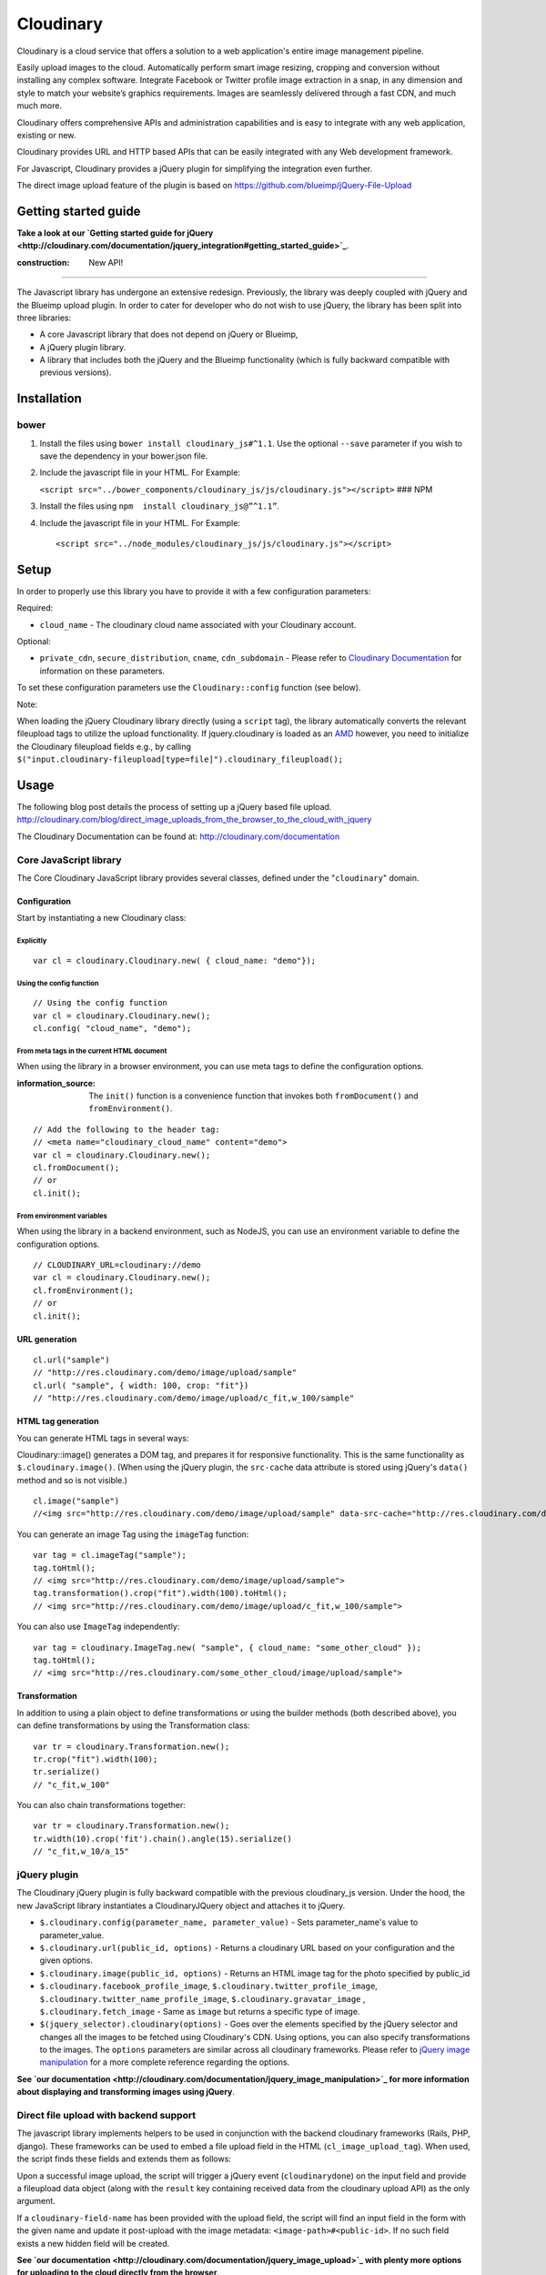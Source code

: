Cloudinary
==========

Cloudinary is a cloud service that offers a solution to a web application's entire image management pipeline.

Easily upload images to the cloud. Automatically perform smart image resizing, cropping and conversion without installing any complex software. Integrate Facebook or Twitter profile image extraction in a snap, in any dimension and style to match your website’s graphics requirements. Images are seamlessly delivered through a fast CDN, and much much more.

Cloudinary offers comprehensive APIs and administration capabilities and is easy to integrate with any web application, existing or new.

Cloudinary provides URL and HTTP based APIs that can be easily integrated with any Web development framework.

For Javascript, Cloudinary provides a jQuery plugin for simplifying the integration even further.

The direct image upload feature of the plugin is based on https://github.com/blueimp/jQuery-File-Upload

Getting started guide
---------------------

|image0| **Take a look at our `Getting started guide for jQuery <http://cloudinary.com/documentation/jquery_integration#getting_started_guide>`_**.

:construction: New API!
-----------------------

The Javascript library has undergone an extensive redesign. Previously, the library was deeply coupled with jQuery and the Blueimp upload plugin. In order to cater for developer who do not wish to use jQuery, the library has been split into three libraries:

-  A core Javascript library that does not depend on jQuery or Blueimp,
-  A jQuery plugin library.
-  A library that includes both the jQuery and the Blueimp functionality (which is fully backward compatible with previous versions).

Installation
------------

bower
~~~~~

1. Install the files using ``bower install cloudinary_js#^1.1``. Use the optional ``--save`` parameter if you wish to save the dependency in your bower.json file.
2. Include the javascript file in your HTML. For Example:

   ``<script src="../bower_components/cloudinary_js/js/cloudinary.js"></script>`` ### NPM
3. Install the files using ``npm  install cloudinary_js@”^1.1”``.
4. Include the javascript file in your HTML. For Example:

   ::

       <script src="../node_modules/cloudinary_js/js/cloudinary.js"></script>

Setup
-----

In order to properly use this library you have to provide it with a few configuration parameters:

Required:

-  ``cloud_name`` - The cloudinary cloud name associated with your Cloudinary account.

Optional:

-  ``private_cdn``, ``secure_distribution``, ``cname``, ``cdn_subdomain`` - Please refer to `Cloudinary Documentation <http://cloudinary.com/documentation/rails_additional_topics#configuration_options>`_ for information on these parameters.

To set these configuration parameters use the ``Cloudinary::config`` function (see below).

Note:

When loading the jQuery Cloudinary library directly (using a ``script`` tag), the library automatically converts the relevant fileupload tags to utilize the upload functionality. If jquery.cloudinary is loaded as an `AMD <https://github.com/amdjs/amdjs-api/blob/master/AMD.md>`_ however, you need to initialize the Cloudinary fileupload fields e.g., by calling ``$("input.cloudinary-fileupload[type=file]").cloudinary_fileupload();``

Usage
-----

The following blog post details the process of setting up a jQuery based file upload. http://cloudinary.com/blog/direct\_image\_uploads\_from\_the\_browser\_to\_the\_cloud\_with\_jquery

The Cloudinary Documentation can be found at: http://cloudinary.com/documentation

Core JavaScript library
~~~~~~~~~~~~~~~~~~~~~~~

The Core Cloudinary JavaScript library provides several classes, defined under the "``cloudinary``" domain.

Configuration
^^^^^^^^^^^^^

Start by instantiating a new Cloudinary class:

Explicitly
''''''''''

::

    var cl = cloudinary.Cloudinary.new( { cloud_name: "demo"});

Using the config function
'''''''''''''''''''''''''

::


    // Using the config function
    var cl = cloudinary.Cloudinary.new();
    cl.config( "cloud_name", "demo");

From meta tags in the current HTML document
'''''''''''''''''''''''''''''''''''''''''''

When using the library in a browser environment, you can use meta tags to define the configuration options.

:information\_source: The ``init()`` function is a convenience function that invokes both ``fromDocument()`` and ``fromEnvironment()``.

::

    // Add the following to the header tag:
    // <meta name="cloudinary_cloud_name" content="demo">
    var cl = cloudinary.Cloudinary.new();
    cl.fromDocument();
    // or
    cl.init();

From environment variables
''''''''''''''''''''''''''

When using the library in a backend environment, such as NodeJS, you can use an environment variable to define the configuration options.

::


    // CLOUDINARY_URL=cloudinary://demo
    var cl = cloudinary.Cloudinary.new();
    cl.fromEnvironment();
    // or
    cl.init();

URL generation
^^^^^^^^^^^^^^

::

    cl.url("sample")
    // "http://res.cloudinary.com/demo/image/upload/sample"
    cl.url( "sample", { width: 100, crop: "fit"})
    // "http://res.cloudinary.com/demo/image/upload/c_fit,w_100/sample"

HTML tag generation
^^^^^^^^^^^^^^^^^^^

You can generate HTML tags in several ways:

Cloudinary::image() generates a DOM tag, and prepares it for responsive functionality. This is the same functionality as ``$.cloudinary.image()``. (When using the jQuery plugin, the ``src-cache`` data attribute is stored using jQuery's ``data()`` method and so is not visible.)

::

    cl.image("sample")
    //<img src=​"http:​/​/​res.cloudinary.com/​demo/​image/​upload/​sample" data-src-cache=​"http:​/​/​res.cloudinary.com/​demo/​image/​upload/​sample">​

You can generate an image Tag using the ``imageTag`` function:

::

    var tag = cl.imageTag("sample");
    tag.toHtml();
    // <img src="http://res.cloudinary.com/demo/image/upload/sample">
    tag.transformation().crop("fit").width(100).toHtml();
    // <img src="http://res.cloudinary.com/demo/image/upload/c_fit,w_100/sample">

You can also use ``ImageTag`` independently:

::

    var tag = cloudinary.ImageTag.new( "sample", { cloud_name: "some_other_cloud" });
    tag.toHtml();
    // <img src="http://res.cloudinary.com/some_other_cloud/image/upload/sample">

Transformation
^^^^^^^^^^^^^^

In addition to using a plain object to define transformations or using the builder methods (both described above), you can define transformations by using the Transformation class:

::

    var tr = cloudinary.Transformation.new();
    tr.crop("fit").width(100);
    tr.serialize()
    // "c_fit,w_100"

You can also chain transformations together:

::

    var tr = cloudinary.Transformation.new();
    tr.width(10).crop('fit').chain().angle(15).serialize()
    // "c_fit,w_10/a_15"

jQuery plugin
~~~~~~~~~~~~~

The Cloudinary jQuery plugin is fully backward compatible with the previous cloudinary\_js version. Under the hood, the new JavaScript library instantiates a CloudinaryJQuery object and attaches it to jQuery.

-  ``$.cloudinary.config(parameter_name, parameter_value)`` - Sets parameter\_name's value to parameter\_value.
-  ``$.cloudinary.url(public_id, options)`` - Returns a cloudinary URL based on your configuration and the given options.
-  ``$.cloudinary.image(public_id, options)`` - Returns an HTML image tag for the photo specified by public\_id
-  ``$.cloudinary.facebook_profile_image``, ``$.cloudinary.twitter_profile_image``, ``$.cloudinary.twitter_name_profile_image``, ``$.cloudinary.gravatar_image`` , ``$.cloudinary.fetch_image`` - Same as ``image`` but returns a specific type of image.

-  ``$(jquery_selector).cloudinary(options)`` - Goes over the elements specified by the jQuery selector and changes all the images to be fetched using Cloudinary's CDN. Using options, you can also specify transformations to the images. The ``options`` parameters are similar across all cloudinary frameworks. Please refer to `jQuery image manipulation <http://cloudinary.com/documentation/jquery_image_manipulation>`_ for a more complete reference regarding the options.

|image1| **See `our documentation <http://cloudinary.com/documentation/jquery_image_manipulation>`_ for more information about displaying and transforming images using jQuery**.

Direct file upload with backend support
~~~~~~~~~~~~~~~~~~~~~~~~~~~~~~~~~~~~~~~

The javascript library implements helpers to be used in conjunction with the backend cloudinary frameworks (Rails, PHP, django). These frameworks can be used to embed a file upload field in the HTML (``cl_image_upload_tag``). When used, the script finds these fields and extends them as follows:

Upon a successful image upload, the script will trigger a jQuery event (``cloudinarydone``) on the input field and provide a fileupload data object (along with the ``result`` key containing received data from the cloudinary upload API) as the only argument.

If a ``cloudinary-field-name`` has been provided with the upload field, the script will find an input field in the form with the given name and update it post-upload with the image metadata: ``<image-path>#<public-id>``. If no such field exists a new hidden field will be created.

|image2| **See `our documentation <http://cloudinary.com/documentation/jquery_image_upload>`_ with plenty more options for uploading to the cloud directly from the browser**.

Client side image resizing before upload
----------------------------------------

See the File Processing Options in https://github.com/blueimp/jQuery-File-Upload/wiki/Options. Add the following javascript includes after the standard fileupload includes:

::

    js/load-image.min.js
    js/canvas-to-blob.min.js
    js/jquery.fileupload-process.js
    js/jquery.fileupload-image.js
    js/jquery.fileupload-validate.js

Also, add the following javascript:

::

    $(document).ready(function() {
      $('.cloudinary-fileupload').fileupload({
        disableImageResize: false,
        imageMaxWidth: 800,
        imageMaxHeight: 600,
        acceptFileTypes: /(\.|\/)(gif|jpe?g|png|bmp|ico)$/i,
        maxFileSize: 20000000, // 20MB
        loadImageMaxFileSize: 20000000 // default limit is 10MB
      });
    });

Angular Directives
------------------

Joshua Chaitin-Pollak contributed AngularJS directives for Cloudinary: Display and manipulate images and perform uploads from your Angular application.

The Angular module is currently maintained as a separate GitHub project:

https://github.com/cloudinary/cloudinary\_angular

Additional resources
--------------------

Additional resources are available at:

-  `Website <http://cloudinary.com>`_
-  `Documentation <http://cloudinary.com/documentation>`_
-  `Knowledge Base <http://support.cloudinary.com/forums>`_
-  `Documentation for jQuery integration <http://cloudinary.com/documentation/jquery_integration>`_
-  `jQuery image upload documentation <http://cloudinary.com/documentation/jquery_image_upload>`_
-  `jQuery image manipulation documentation <http://cloudinary.com/documentation/jquery_image_manipulation>`_
-  `Image transformations documentation <http://cloudinary.com/documentation/image_transformations>`_

Support
-------

You can `open an issue through GitHub <https://github.com/cloudinary/cloudinary_js/issues>`_.

Contact us at `http://cloudinary.com/contact <http://cloudinary.com/contact>`_.

Stay tuned for updates, tips and tutorials: `Blog <http://cloudinary.com/blog>`_, `Twitter <https://twitter.com/cloudinary>`_, `Facebook <http://www.facebook.com/Cloudinary>`_.

License
-------

Released under the MIT license.

.. |image0| image:: http://res.cloudinary.com/cloudinary/image/upload/see_more_bullet.png
.. |image1| image:: http://res.cloudinary.com/cloudinary/image/upload/see_more_bullet.png
.. |image2| image:: http://res.cloudinary.com/cloudinary/image/upload/see_more_bullet.png